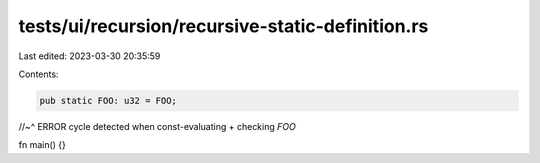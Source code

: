 tests/ui/recursion/recursive-static-definition.rs
=================================================

Last edited: 2023-03-30 20:35:59

Contents:

.. code-block:: rs

    pub static FOO: u32 = FOO;
//~^ ERROR cycle detected when const-evaluating + checking `FOO`

fn main() {}


